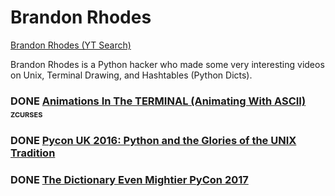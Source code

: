 #+FILETAGS: :brandon_rhodes:python:comp_sci:terminal:unix:tech_studies

* Brandon Rhodes

[[https://www.youtube.com/results?search_query=Brandon+Rhodes][Brandon Rhodes (YT Search)]]

Brandon Rhodes is a Python hacker who made some very interesting videos on Unix, Terminal Drawing, and Hashtables (Python Dicts).

*** DONE [[https://www.youtube.com/watch?v=K_6peGEsq0U][Animations In The TERMINAL (Animating With ASCII)]]          :zcurses:


*** DONE [[https://www.youtube.com/watch?v=zFMdhXYlFfY][Pycon UK 2016: Python and the Glories of the UNIX Tradition]]


*** DONE [[https://www.youtube.com/watch?v=66P5FMkWoVU][The Dictionary Even Mightier PyCon 2017]]
